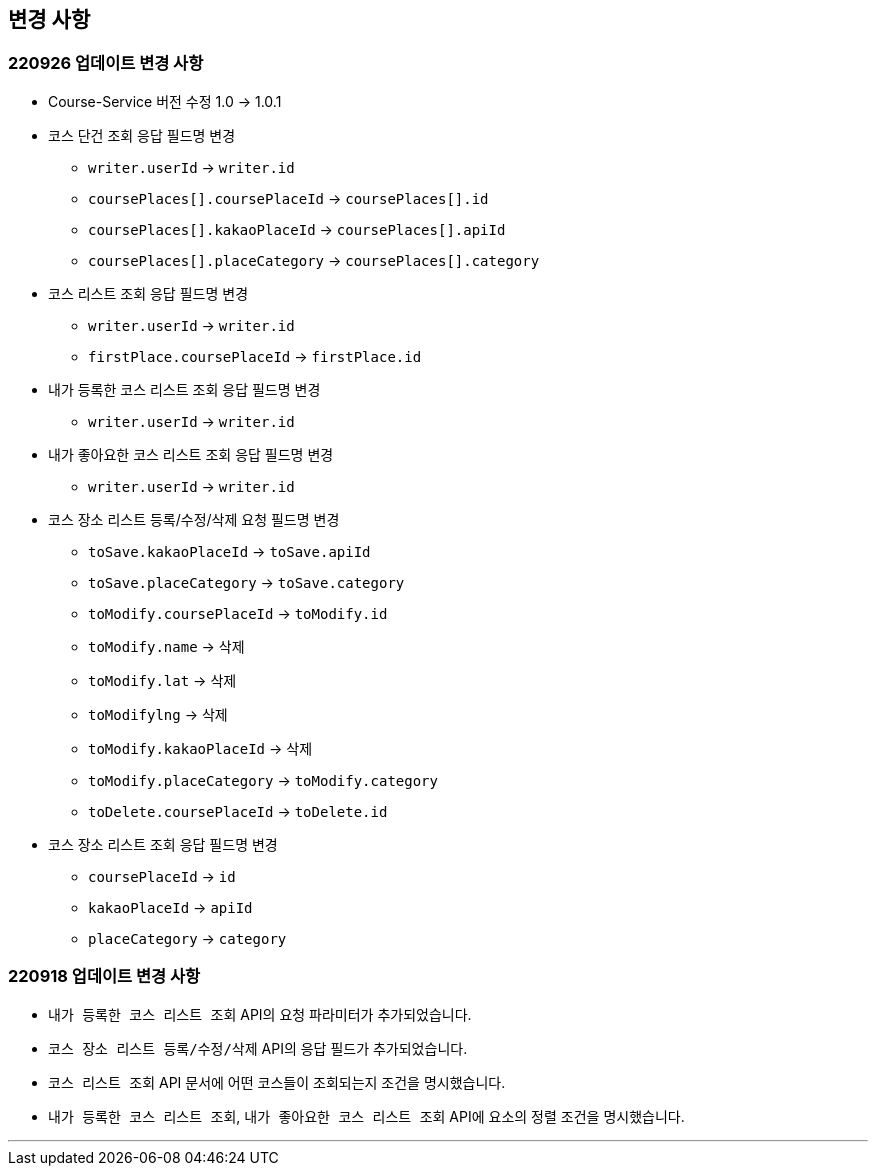 [[update]]
== 변경 사항

=== 220926 업데이트 변경 사항
* Course-Service 버전 수정 1.0 -> 1.0.1
* 코스 단건 조회 응답 필드명 변경
** `writer.userId` -> `writer.id`
** `coursePlaces[].coursePlaceId` -> `coursePlaces[].id`
** `coursePlaces[].kakaoPlaceId` -> `coursePlaces[].apiId`
** `coursePlaces[].placeCategory` -> `coursePlaces[].category`
* 코스 리스트 조회 응답 필드명 변경
** `writer.userId` -> `writer.id`
** `firstPlace.coursePlaceId` -> `firstPlace.id`
* 내가 등록한 코스 리스트 조회 응답 필드명 변경
** `writer.userId` -> `writer.id`
* 내가 좋아요한 코스 리스트 조회 응답 필드명 변경
** `writer.userId` -> `writer.id`
* 코스 장소 리스트 등록/수정/삭제 요청 필드명 변경
** `toSave.kakaoPlaceId` -> `toSave.apiId`
** `toSave.placeCategory` -> `toSave.category`
** `toModify.coursePlaceId` -> `toModify.id`
** `toModify.name` -> 삭제
** `toModify.lat` -> 삭제
** `toModifylng` -> 삭제
** `toModify.kakaoPlaceId` -> 삭제
** `toModify.placeCategory` -> `toModify.category`
** `toDelete.coursePlaceId` -> `toDelete.id`
* 코스 장소 리스트 조회 응답 필드명 변경
** `coursePlaceId` -> `id`
** `kakaoPlaceId` -> `apiId`
** `placeCategory` -> `category`


=== 220918 업데이트 변경 사항
* ``내가 등록한 코스 리스트 조회`` API의 요청 파라미터가 추가되었습니다.
* ``코스 장소 리스트 등록/수정/삭제`` API의 응답 필드가 추가되었습니다.
* ``코스 리스트 조회`` API 문서에 어떤 코스들이 조회되는지 조건을 명시했습니다.
* ``내가 등록한 코스 리스트 조회``, ``내가 좋아요한 코스 리스트 조회`` API에 요소의 정렬 조건을 명시했습니다.

---